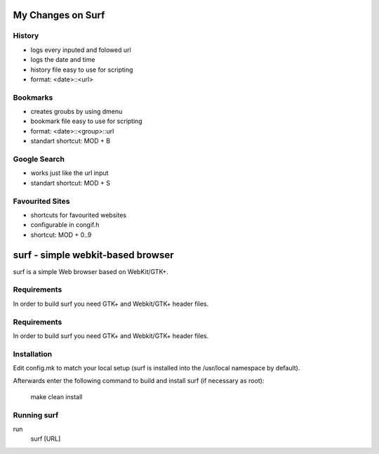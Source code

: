 My Changes on Surf
==================



History
~~~~~~~

* logs every inputed and folowed url
* logs the date and time
* history file easy to use for scripting
* format: <date>::<url>


Bookmarks
~~~~~~~~~

* creates groubs by using dmenu
* bookmark file easy to use for scripting
* format: <date>::<group>::url
* standart shortcut: MOD + B


Google Search
~~~~~~~~~~~~~

* works just like the url input
* standart shortcut: MOD + S


Favourited Sites
~~~~~~~~~~~~~~~

* shortcuts for favourited websites
* configurable in congif.h
* shortcut: MOD + 0..9




surf - simple webkit-based browser
==================================
surf is a simple Web browser based on WebKit/GTK+.


Requirements
~~~~~~~~~~~~
In order to build surf you need GTK+ and Webkit/GTK+ header files.


Requirements
~~~~~~~~~~~~
In order to build surf you need GTK+ and Webkit/GTK+ header files.


Installation
~~~~~~~~~~~~
Edit config.mk to match your local setup (surf is installed into
the /usr/local namespace by default).

Afterwards enter the following command to build and install surf (if
necessary as root):

    make clean install


Running surf
~~~~~~~~~~~~
run
        surf [URL]
